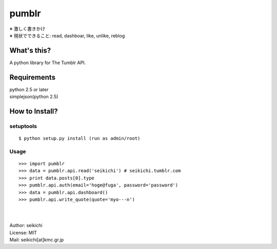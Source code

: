==========
pumblr
==========

| ※ 激しく書きかけ
| ※ 現状でできること: read, dashboar, like, unlike, reblog

What's this?
------------
A python library for The Tumblr API.


Requirements
------------
| python 2.5 or later
| simplejson(python 2.5)

How to Install?
---------------

setuptools
++++++++++
::

  $ python setup.py install (run as admin/root)


Usage
++++++++++
::

  >>> import pumblr
  >>> data = pumblr.api.read('seikichi') # seikichi.tumblr.com
  >>> print data.posts[0].type
  >>> pumblr.api.auth(email='hoge@fuga', password='password')
  >>> data = pumblr.api.dashboard()
  >>> pumblr.api.write_quote(quote='myo---n')

|
|
| Author: seikichi
| License: MIT
| Mail: seikichi[at]kmc.gr.jp

